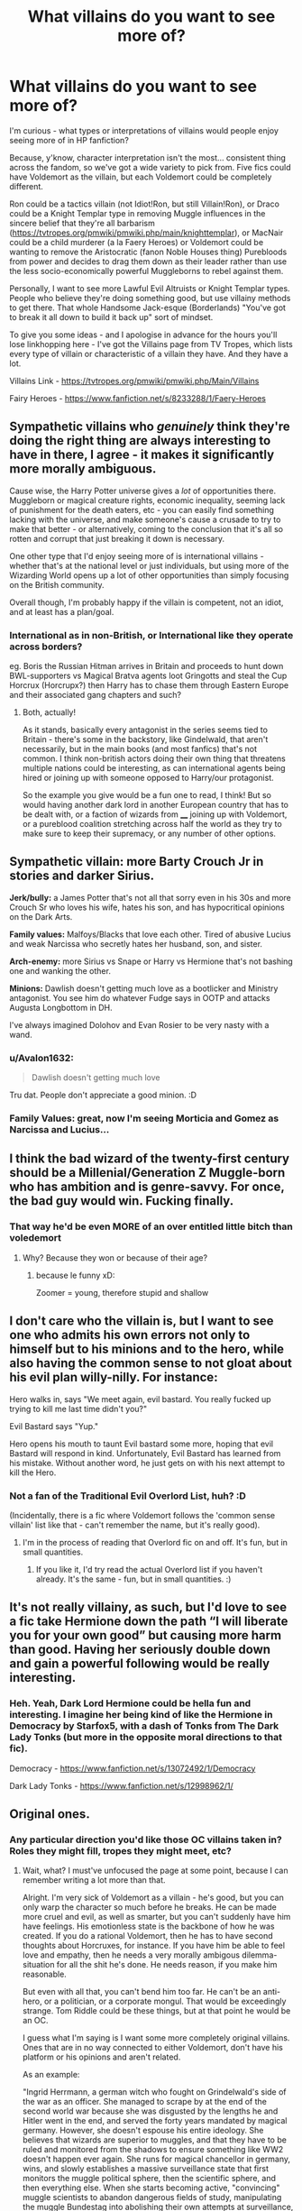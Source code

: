 #+TITLE: What villains do you want to see more of?

* What villains do you want to see more of?
:PROPERTIES:
:Author: Avalon1632
:Score: 12
:DateUnix: 1586457261.0
:DateShort: 2020-Apr-09
:FlairText: Discussion
:END:
I'm curious - what types or interpretations of villains would people enjoy seeing more of in HP fanfiction?

Because, y'know, character interpretation isn't the most... consistent thing across the fandom, so we've got a wide variety to pick from. Five fics could have Voldemort as the villain, but each Voldemort could be completely different.

Ron could be a tactics villain (not Idiot!Ron, but still Villain!Ron), or Draco could be a Knight Templar type in removing Muggle influences in the sincere belief that they're all barbarism ([[https://tvtropes.org/pmwiki/pmwiki.php/main/knighttemplar]]), or MacNair could be a child murderer (a la Faery Heroes) or Voldemort could be wanting to remove the Aristocratic (fanon Noble Houses thing) Purebloods from power and decides to drag them down as their leader rather than use the less socio-economically powerful Muggleborns to rebel against them.

Personally, I want to see more Lawful Evil Altruists or Knight Templar types. People who believe they're doing something good, but use villainy methods to get there. That whole Handsome Jack-esque (Borderlands) "You've got to break it all down to build it back up" sort of mindset.

To give you some ideas - and I apologise in advance for the hours you'll lose linkhopping here - I've got the Villains page from TV Tropes, which lists every type of villain or characteristic of a villain they have. And they have a lot.

Villains Link - [[https://tvtropes.org/pmwiki/pmwiki.php/Main/Villains]]

Fairy Heroes - [[https://www.fanfiction.net/s/8233288/1/Faery-Heroes]]


** Sympathetic villains who /genuinely/ think they're doing the right thing are always interesting to have in there, I agree - it makes it significantly more morally ambiguous.

Cause wise, the Harry Potter universe gives a /lot/ of opportunities there. Muggleborn or magical creature rights, economic inequality, seeming lack of punishment for the death eaters, etc - you can easily find something lacking with the universe, and make someone's cause a crusade to try to make that better - or alternatively, coming to the conclusion that it's all so rotten and corrupt that just breaking it down is necessary.

One other type that I'd enjoy seeing more of is international villains - whether that's at the national level or just individuals, but using more of the Wizarding World opens up a lot of other opportunities than simply focusing on the British community.

Overall though, I'm probably happy if the villain is competent, not an idiot, and at least has a plan/goal.
:PROPERTIES:
:Author: matgopack
:Score: 11
:DateUnix: 1586465490.0
:DateShort: 2020-Apr-10
:END:

*** International as in non-British, or International like they operate across borders?

eg. Boris the Russian Hitman arrives in Britain and proceeds to hunt down BWL-supporters vs Magical Bratva agents loot Gringotts and steal the Cup Horcrux (Horcrupx?) then Harry has to chase them through Eastern Europe and their associated gang chapters and such?
:PROPERTIES:
:Author: Avalon1632
:Score: 1
:DateUnix: 1586597344.0
:DateShort: 2020-Apr-11
:END:

**** Both, actually!

As it stands, basically every antagonist in the series seems tied to Britain - there's some in the backstory, like Gindelwald, that aren't necessarily, but in the main books (and most fanfics) that's not common. I think non-british actors doing their own thing that threatens multiple nations could be interesting, as can international agents being hired or joining up with someone opposed to Harry/our protagonist.

So the example you give would be a fun one to read, I think! But so would having another dark lord in another European country that has to be dealt with, or a faction of wizards from ____ joining up with Voldemort, or a pureblood coalition stretching across half the world as they try to make sure to keep their supremacy, or any number of other options.
:PROPERTIES:
:Author: matgopack
:Score: 2
:DateUnix: 1586643247.0
:DateShort: 2020-Apr-12
:END:


** *Sympathetic villain:* more Barty Crouch Jr in stories and darker Sirius.

*Jerk/bully:* a James Potter that's not all that sorry even in his 30s and more Crouch Sr who loves his wife, hates his son, and has hypocritical opinions on the Dark Arts.

*Family values:* Malfoys/Blacks that love each other. Tired of abusive Lucius and weak Narcissa who secretly hates her husband, son, and sister.

*Arch-enemy:* more Sirius vs Snape or Harry vs Hermione that's not bashing one and wanking the other.

*Minions:* Dawlish doesn't getting much love as a bootlicker and Ministry antagonist. You see him do whatever Fudge says in OOTP and attacks Augusta Longbottom in DH.

I've always imagined Dolohov and Evan Rosier to be very nasty with a wand.
:PROPERTIES:
:Author: Ash_Lestrange
:Score: 3
:DateUnix: 1586473469.0
:DateShort: 2020-Apr-10
:END:

*** u/Avalon1632:
#+begin_quote
  Dawlish doesn't getting much love
#+end_quote

Tru dat. People don't appreciate a good minion. :D
:PROPERTIES:
:Author: Avalon1632
:Score: 1
:DateUnix: 1586596670.0
:DateShort: 2020-Apr-11
:END:


*** Family Values: great, now I'm seeing Morticia and Gomez as Narcissa and Lucius...
:PROPERTIES:
:Author: gremilym
:Score: 1
:DateUnix: 1586692476.0
:DateShort: 2020-Apr-12
:END:


** I think the bad wizard of the twenty-first century should be a Millenial/Generation Z Muggle-born who has ambition and is genre-savvy. For once, the bad guy would win. Fucking finally.
:PROPERTIES:
:Author: SnobbishWizard
:Score: 6
:DateUnix: 1586457800.0
:DateShort: 2020-Apr-09
:END:

*** That way he'd be even MORE of an over entitled little bitch than voledemort
:PROPERTIES:
:Author: capctr
:Score: 2
:DateUnix: 1586464051.0
:DateShort: 2020-Apr-10
:END:

**** Why? Because they won or because of their age?
:PROPERTIES:
:Author: SnobbishWizard
:Score: 3
:DateUnix: 1586464148.0
:DateShort: 2020-Apr-10
:END:

***** because le funny xD:

Zoomer = young, therefore stupid and shallow
:PROPERTIES:
:Author: Uncommonality
:Score: 3
:DateUnix: 1586477613.0
:DateShort: 2020-Apr-10
:END:


** I don't care who the villain is, but I want to see one who admits his own errors not only to himself but to his minions and to the hero, while also having the common sense to not gloat about his evil plan willy-nilly. For instance:

Hero walks in, says "We meet again, evil bastard. You really fucked up trying to kill me last time didn't you?"

Evil Bastard says "Yup."

Hero opens his mouth to taunt Evil bastard some more, hoping that evil Bastard will respond in kind. Unfortunately, Evil Bastard has learned from his mistake. Without another word, he just gets on with his next attempt to kill the Hero.
:PROPERTIES:
:Author: OfficerCrabTurnip
:Score: 2
:DateUnix: 1586471571.0
:DateShort: 2020-Apr-10
:END:

*** Not a fan of the Traditional Evil Overlord List, huh? :D

(Incidentally, there is a fic where Voldemort follows the 'common sense villain' list like that - can't remember the name, but it's really good).
:PROPERTIES:
:Author: Avalon1632
:Score: 1
:DateUnix: 1586596731.0
:DateShort: 2020-Apr-11
:END:

**** I'm in the process of reading that Overlord fic on and off. It's fun, but in small quantities.
:PROPERTIES:
:Author: OfficerCrabTurnip
:Score: 1
:DateUnix: 1586603448.0
:DateShort: 2020-Apr-11
:END:

***** If you like it, I'd try read the actual Overlord list if you haven't already. It's the same - fun, but in small quantities. :)
:PROPERTIES:
:Author: Avalon1632
:Score: 2
:DateUnix: 1586691752.0
:DateShort: 2020-Apr-12
:END:


** It's not really villainy, as such, but I'd love to see a fic take Hermione down the path “I will liberate you for your own good” but causing more harm than good. Having her seriously double down and gain a powerful following would be really interesting.
:PROPERTIES:
:Author: JPrimrose
:Score: 2
:DateUnix: 1586567037.0
:DateShort: 2020-Apr-11
:END:

*** Heh. Yeah, Dark Lord Hermione could be hella fun and interesting. I imagine her being kind of like the Hermione in Democracy by Starfox5, with a dash of Tonks from The Dark Lady Tonks (but more in the opposite moral directions to that fic).

Democracy - [[https://www.fanfiction.net/s/13072492/1/Democracy]]

Dark Lady Tonks - [[https://www.fanfiction.net/s/12998962/1/]]
:PROPERTIES:
:Author: Avalon1632
:Score: 1
:DateUnix: 1586596408.0
:DateShort: 2020-Apr-11
:END:


** Original ones.
:PROPERTIES:
:Author: Uncommonality
:Score: 3
:DateUnix: 1586477579.0
:DateShort: 2020-Apr-10
:END:

*** Any particular direction you'd like those OC villains taken in? Roles they might fill, tropes they might meet, etc?
:PROPERTIES:
:Author: Avalon1632
:Score: 1
:DateUnix: 1586596460.0
:DateShort: 2020-Apr-11
:END:

**** Wait, what? I must've unfocused the page at some point, because I can remember writing a lot more than that.

Alright. I'm very sick of Voldemort as a villain - he's good, but you can only warp the character so much before he breaks. He can be made more cruel and evil, as well as smarter, but you can't suddenly have him have feelings. His emotionless state is the backbone of how he was created. If you do a rational Voldemort, then he has to have second thoughts about Horcruxes, for instance. If you have him be able to feel love and empathy, then he needs a very morally ambigous dilemma-situation for all the shit he's done. He needs reason, if you make him reasonable.

But even with all that, you can't bend him too far. He can't be an anti-hero, or a politician, or a corporate mongul. That would be exceedingly strange. Tom Riddle could be these things, but at that point he would be an OC.

I guess what I'm saying is I want some more completely original villains. Ones that are in no way connected to either Voldemort, don't have his platform or his opinions and aren't related.

As an example:

"Ingrid Herrmann, a german witch who fought on Grindelwald's side of the war as an officer. She managed to scrape by at the end of the second world war because she was disgusted by the lengths he and Hitler went in the end, and served the forty years mandated by magical germany. However, she doesn't espouse his entire ideology. She believes that wizards are superior to muggles, and that they have to be ruled and monitored from the shadows to ensure something like WW2 doesn't happen ever again. She runs for magical chancellor in germany, wins, and slowly establishes a massive surveillance state that first monitors the muggle political sphere, then the scientific sphere, and then everything else. When she starts becoming active, "convincing" muggle scientists to abandon dangerous fields of study, manipulating the muggle Bundestag into abolishing their own attempts at surveillance, the surrounding countries begin feeling the shift in the winds."

"When the DoM conducts an experiment on the Archway of Death, attempting to redirect its destination somewhere else, they make a mistake. They cut the connection to the Underworld, correcting an absolutely massive magical imbalance that has wide repercussions (for instance, Dementors disappear). However, instead of closing, the portal still connects somewhere. They send through some probes, getting back paradoxical readings, until the portal suddenly stabilizes itself one day. A few moments afterwards, the first things come through. The department is quickly overrun, and the ministry taken, and the heroes of the story have to fight monsters that originate from between the dimensions, where nothing should exist, and yet still does. All of them are different, there are no mooks or minions to be mindlessly sliced through. Every single monster from beyond is unique, they have a wide, wide array of abilities, powers and such, but they are not unbeatable."
:PROPERTIES:
:Author: Uncommonality
:Score: 2
:DateUnix: 1586599574.0
:DateShort: 2020-Apr-11
:END:

***** Eh. Short and sweet, I say. It did make me chuckle as well. :)

I mean, some would argue that corporate mogul and politician would be perfectly appropriate career choices for a remorseless psychopath (:D), but I see your point. After a certain level of change, you're no longer writing Voldemort as Rowling saw him, you're writing your own OC that you happen to have named Voldemort. Out of (slightly tangential) curiosity, since you used the word 'suddenly', would you feel better about him being any of those things you mentioned in your first paragraph if he grew into them over the course of the story?

I see what you mean about OC villains though. At this point, thirteen years after the last book and nine years after the last movie, it's probably about the time to get into some more original elements in HP fanfiction. Are there any particular kinds of villain you might like to see?

Those are both very interesting ideas for villains, incidentally. The latter kind of reminds me of The Arcanist's demons.
:PROPERTIES:
:Author: Avalon1632
:Score: 1
:DateUnix: 1586684582.0
:DateShort: 2020-Apr-12
:END:


** I always like the idea of a Gryffindor dark wizard who become so angry at Voldemort that he decides to simply exterminated all the Slytherins (1st year include) after the sorting ceremony he goes to the slytherin dungeon and slaughter all of them with Godric's sword because he thinks it's the right thing to do. In this AU this dark lord will use Harry as a weapon against Voldy and all the DE
:PROPERTIES:
:Author: MkMiserix
:Score: 2
:DateUnix: 1586464806.0
:DateShort: 2020-Apr-10
:END:

*** Have you read "The Sum of Their Parts" by holdmybeer ? Not exactly what you are asking for, but close enough IMO.

linkffn(11858167)
:PROPERTIES:
:Author: maryfamilyresearch
:Score: 2
:DateUnix: 1586482584.0
:DateShort: 2020-Apr-10
:END:

**** [[https://www.fanfiction.net/s/11858167/1/][*/The Sum of Their Parts/*]] by [[https://www.fanfiction.net/u/7396284/holdmybeer][/holdmybeer/]]

#+begin_quote
  For Teddy Lupin, Harry Potter would become a Dark Lord. For Teddy Lupin, Harry Potter would take down the Ministry or die trying. He should have known that Hermione and Ron wouldn't let him do it alone.
#+end_quote

^{/Site/:} ^{fanfiction.net} ^{*|*} ^{/Category/:} ^{Harry} ^{Potter} ^{*|*} ^{/Rated/:} ^{Fiction} ^{M} ^{*|*} ^{/Chapters/:} ^{11} ^{*|*} ^{/Words/:} ^{143,267} ^{*|*} ^{/Reviews/:} ^{966} ^{*|*} ^{/Favs/:} ^{5,136} ^{*|*} ^{/Follows/:} ^{2,238} ^{*|*} ^{/Updated/:} ^{4/12/2016} ^{*|*} ^{/Published/:} ^{3/24/2016} ^{*|*} ^{/Status/:} ^{Complete} ^{*|*} ^{/id/:} ^{11858167} ^{*|*} ^{/Language/:} ^{English} ^{*|*} ^{/Characters/:} ^{Harry} ^{P.,} ^{Ron} ^{W.,} ^{Hermione} ^{G.,} ^{George} ^{W.} ^{*|*} ^{/Download/:} ^{[[http://www.ff2ebook.com/old/ffn-bot/index.php?id=11858167&source=ff&filetype=epub][EPUB]]} ^{or} ^{[[http://www.ff2ebook.com/old/ffn-bot/index.php?id=11858167&source=ff&filetype=mobi][MOBI]]}

--------------

*FanfictionBot*^{2.0.0-beta} | [[https://github.com/tusing/reddit-ffn-bot/wiki/Usage][Usage]]
:PROPERTIES:
:Author: FanfictionBot
:Score: 1
:DateUnix: 1586482608.0
:DateShort: 2020-Apr-10
:END:


*** Linkffn(Anything but Slytherin)
:PROPERTIES:
:Author: rohan62442
:Score: 2
:DateUnix: 1586493736.0
:DateShort: 2020-Apr-10
:END:

**** You could make an entire story about it, thanks
:PROPERTIES:
:Author: MkMiserix
:Score: 2
:DateUnix: 1586500321.0
:DateShort: 2020-Apr-10
:END:


**** [[https://www.fanfiction.net/s/4269983/1/][*/Anything but Slytherin/*]] by [[https://www.fanfiction.net/u/888655/IP82][/IP82/]]

#+begin_quote
  ONESHOT. AU. How could have Harry's sorting ceremony looked like if the first war against Voldemort went down a bit differently. Dark and disturbing.
#+end_quote

^{/Site/:} ^{fanfiction.net} ^{*|*} ^{/Category/:} ^{Harry} ^{Potter} ^{*|*} ^{/Rated/:} ^{Fiction} ^{M} ^{*|*} ^{/Words/:} ^{3,917} ^{*|*} ^{/Reviews/:} ^{289} ^{*|*} ^{/Favs/:} ^{1,214} ^{*|*} ^{/Follows/:} ^{261} ^{*|*} ^{/Published/:} ^{5/21/2008} ^{*|*} ^{/Status/:} ^{Complete} ^{*|*} ^{/id/:} ^{4269983} ^{*|*} ^{/Language/:} ^{English} ^{*|*} ^{/Genre/:} ^{Drama/Horror} ^{*|*} ^{/Characters/:} ^{Harry} ^{P.,} ^{Draco} ^{M.} ^{*|*} ^{/Download/:} ^{[[http://www.ff2ebook.com/old/ffn-bot/index.php?id=4269983&source=ff&filetype=epub][EPUB]]} ^{or} ^{[[http://www.ff2ebook.com/old/ffn-bot/index.php?id=4269983&source=ff&filetype=mobi][MOBI]]}

--------------

*FanfictionBot*^{2.0.0-beta} | [[https://github.com/tusing/reddit-ffn-bot/wiki/Usage][Usage]]
:PROPERTIES:
:Author: FanfictionBot
:Score: 1
:DateUnix: 1586493751.0
:DateShort: 2020-Apr-10
:END:


** I want a really CommonSense! Peter Pettigrew
:PROPERTIES:
:Author: planear-en
:Score: 1
:DateUnix: 1586494494.0
:DateShort: 2020-Apr-10
:END:

*** Common sense?
:PROPERTIES:
:Author: Avalon1632
:Score: 1
:DateUnix: 1586596423.0
:DateShort: 2020-Apr-11
:END:

**** I always thought that Peter was a rational man (not a good one, but a rational one).

When he says to Voldemort that why don't use the blood of any man... if Voldemort would hear him, probably Dumbledore couldn't know if he had returned or not (not calling Snape), and the Triwizard Tournament has too many chances to fail (Voldemort's plan).

And... selling whom the more powerful one, it is a rational idea. (It is a bad one, to the long time, because Voldemort wants to kill too many people, including his own allies).
:PROPERTIES:
:Author: planear-en
:Score: 1
:DateUnix: 1586633724.0
:DateShort: 2020-Apr-12
:END:

***** A fair point and an interesting view - I can see what you mean about him, definitely. It'd be a good explanation for his turning coat, as well. Rationally, he wanted to live, so rationally he'd side with the winning side and that seemed to be 'ole Voldie.

I do like a good 'actually dangerous and not just ineffectual' and 'not just escaping because they idiotically chained up a man who can turn into a rat and shrink out of his chains whenever he wants' Peter Pettigrew, I have to say. :)
:PROPERTIES:
:Author: Avalon1632
:Score: 1
:DateUnix: 1586682118.0
:DateShort: 2020-Apr-12
:END:


** So much spam! What the heck?
:PROPERTIES:
:Author: OSRS_King_Graham
:Score: -7
:DateUnix: 1586457845.0
:DateShort: 2020-Apr-09
:END:

*** I'm sorry? Did it send the same thread multiple times or something?
:PROPERTIES:
:Author: Avalon1632
:Score: 5
:DateUnix: 1586458044.0
:DateShort: 2020-Apr-09
:END:
